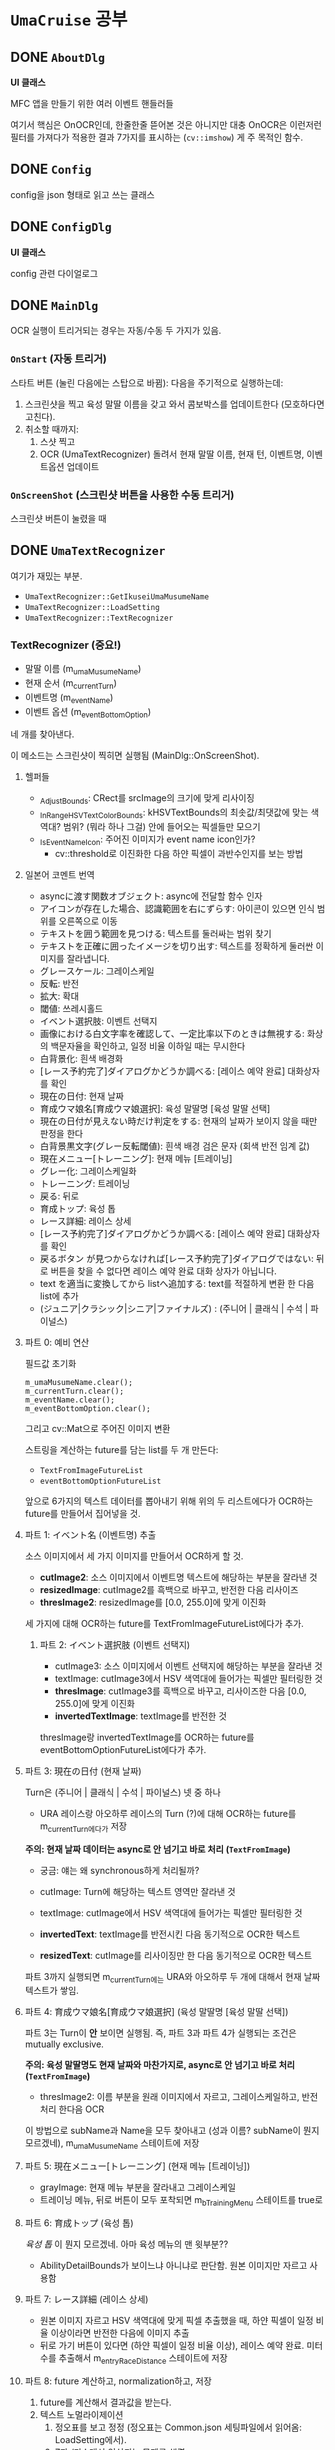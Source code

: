 * ~UmaCruise~ 공부

** DONE ~AboutDlg~
CLOSED: [2022-04-26 Tue 17:29]

*UI 클래스*

MFC 앱을 만들기 위한 여러 이벤트 핸들러들

여기서 핵심은 OnOCR인데, 한줄한줄 뜯어본 것은 아니지만 대충 OnOCR은 이런저런 필터를 가져다가 적용한 결과 7가지를 표시하는 (~cv::imshow~) 게 주 목적인 함수.

** DONE ~Config~
CLOSED: [2022-04-26 Tue 17:57]

config을 json 형태로 읽고 쓰는 클래스

** DONE ~ConfigDlg~
CLOSED: [2022-04-26 Tue 18:06]

*UI 클래스*

config 관련 다이얼로그

** DONE ~MainDlg~
CLOSED: [2022-05-06 Fri 17:34]

OCR 실행이 트리거되는 경우는 자동/수동 두 가지가 있음.

*** ~OnStart~ (자동 트리거)

스타트 버튼 (눌린 다음에는 스탑으로 바뀜): 다음을 주기적으로 실행하는데:
1. 스크린샷을 찍고 육성 말딸 이름을 갖고 와서 콤보박스를 업데이트한다 (모호하다면 고친다).
2. 취소할 때까지:
   1. 스샷 찍고
   2. OCR (UmaTextRecognizer) 돌려서 현재 말딸 이름, 현재 턴, 이벤트명, 이벤트옵션 업데이트

*** ~OnScreenShot~ (스크린샷 버튼을 사용한 수동 트리거)

스크린샷 버튼이 눌렸을 때


** DONE ~UmaTextRecognizer~
CLOSED: [2022-04-29 Fri 21:56]

여기가 재밌는 부분.

- ~UmaTextRecognizer::GetIkuseiUmaMusumeName~
- ~UmaTextRecognizer::LoadSetting~
- ~UmaTextRecognizer::TextRecognizer~

*** TextRecognizer (중요!)

- 말딸 이름 (m_umaMusumeName)
- 현재 순서 (m_currentTurn)
- 이벤트명 (m_eventName)
- 이벤트 옵션 (m_eventBottomOption)

네 개를 찾아낸다.

이 메소드는 스크린샷이 찍히면 실행됨 (MainDlg::OnScreenShot).

**** 헬퍼들

- _AdjustBounds: CRect를 srcImage의 크기에 맞게 리사이징
- _InRangeHSVTextColorBounds: kHSVTextBounds의 최솟값/최댓값에 맞는 색역대? 범위? (뭐라 하나 그걸) 안에 들어오는 픽셀들만 모으기
- _IsEventNameIcon: 주어진 이미지가 event name icon인가?
  - cv::threshold로 이진화한 다음 하얀 픽셀이 과반수인지를 보는 방법

**** 일본어 코멘트 번역

- asyncに渡す関数オブジェクト: async에 전달할 함수 인자
- アイコンが存在した場合、認識範囲を右にずらす: 아이콘이 있으면 인식 범위를 오른쪽으로 이동
- テキストを囲う範囲を見つける: 텍스트를 둘러싸는 범위 찾기
- テキストを正確に囲ったイメージを切り出す: 텍스트를 정확하게 둘러싼 이미지를 잘라냅니다.
- グレースケール: 그레이스케일
- 反転: 반전
- 拡大: 확대
- 閾値: 쓰레시홀드
- イベント選択肢: 이벤트 선택지
- 画像における白文字率を確認して、一定比率以下のときは無視する: 화상의 백문자율을 확인하고, 일정 비율 이하일 때는 무시한다
- 白背景化: 흰색 배경화
- [レース予約完了]ダイアログかどうか調べる: [레이스 예약 완료] 대화상자를 확인
- 現在の日付: 현재 날짜
- 育成ウマ娘名[育成ウマ娘選択]: 육성 말딸명 [육성 말딸 선택]
- 現在の日付が見えない時だけ判定をする: 현재의 날짜가 보이지 않을 때만 판정을 한다
- 白背景黒文字(グレー反転閾値): 흰색 배경 검은 문자 (회색 반전 임계 값)
- 現在メニュー[トレーニング]: 현재 메뉴 [트레이닝]
- グレー化: 그레이스케일화
- トレーニング: 트레이닝
- 戻る: 뒤로
- 育成トップ: 육성 톱
- レース詳細: 레이스 상세
- [レース予約完了]ダイアログかどうか調べる: [레이스 예약 완료] 대화상자를 확인
- 戻るボタン が見つからなければ[レース予約完了]ダイアログではない: 뒤로 버튼을 찾을 수 없다면 레이스 예약 완료 대화 상자가 아닙니다.
- text を適当に変換してから listへ追加する: text를 적절하게 변환 한 다음 list에 추가
- (ジュニア|クラシック|シニア|ファイナルズ) : (주니어 | 클래식 | 수석 | 파이널스)

**** 파트 0: 예비 연산

필드값 초기화

#+begin_src c++
	m_umaMusumeName.clear();
	m_currentTurn.clear();
	m_eventName.clear();
	m_eventBottomOption.clear();
#+end_src

그리고 cv::Mat으로 주어진 이미지 변환

스트링을 계산하는 future를 담는 list를 두 개 만든다:

- ~TextFromImageFutureList~
- ~eventBottomOptionFutureList~

앞으로 6가지의 텍스트 데이터를 뽑아내기 위해 위의 두 리스트에다가 OCR하는 future를 만들어서 집어넣을 것.

**** 파트 1: イベント名 (이벤트명) 추출

소스 이미지에서 세 가지 이미지를 만들어서 OCR하게 할 것.

- *cutImage2*: 소스 이미지에서 이벤트명 텍스트에 해당하는 부분을 잘라낸 것
- *resizedImage*: cutImage2를 흑백으로 바꾸고, 반전한 다음 리사이즈
- *thresImage2*: resizedImage를 [0.0, 255.0]에 맞게 이진화
  
세 가지에 대해 OCR하는 future를 TextFromImageFutureList에다가 추가.

***** 파트 2: イベント選択肢 (이벤트 선택지)

- cutImage3: 소스 이미지에서 이벤트 선택지에 해당하는 부분을 잘라낸 것
- textImage: cutImage3에서 HSV 색역대에 들어가는 픽셀만 필터링한 것
- *thresImage*: cutImage3를 흑백으로 바꾸고, 리사이즈한 다음 [0.0, 255.0]에 맞게 이진화
- *invertedTextImage*: textImage를 반전한 것

thresImage랑 invertedTextImage를 OCR하는 future를 eventBottomOptionFutureList에다가 추가.

**** 파트 3: 現在の日付 (현재 날짜)

Turn은 (주니어 | 클래식 | 수석 | 파이널스) 넷 중 하나

- URA 레이스랑 아오하루 레이스의 Turn (?)에 대해 OCR하는 future를 m_currentTurn에다가 저장

*주의: 현재 날짜 데이터는 async로 안 넘기고 바로 처리 (~TextFromImage~)*

- 궁금: 얘는 왜 synchronous하게 처리될까?

- cutImage: Turn에 해당하는 텍스트 영역만 잘라낸 것
- textImage: cutImage에서 HSV 색역대에 들어가는 픽셀만 필터링한 것
- *invertedText*: textImage를 반전시킨 다음 동기적으로 OCR한 텍스트
- *resizedText*: cutImage를 리사이징만 한 다음 동기적으로 OCR한 텍스트

파트 3까지 실행되면 m_currentTurn에는 URA와 아오하루 두 개에 대해서 현재 날짜 텍스트가 쌓임.

**** 파트 4: 育成ウマ娘名[育成ウマ娘選択] (육성 말딸명 [육성 말딸 선택])

파트 3는 Turn이 *안* 보이면 실행됨. 즉, 파트 3과 파트 4가 실행되는 조건은 mutually exclusive.

*주의: 육성 말딸명도 현재 날짜와 마찬가지로, async로 안 넘기고 바로 처리 (~TextFromImage~)*

- thresImage2: 이름 부분을 원래 이미지에서 자르고, 그레이스케일하고, 반전 처리 한다음 OCR

이 방법으로 subName과 Name을 모두 찾아내고 (성과 이름? subName이 뭔지 모르겠네), m_umaMusumeName 스테이트에 저장

**** 파트 5: 現在メニュー[トレーニング] (현재 메뉴 [트레이닝])

- grayImage: 현재 메뉴 부분을 잘라내고 그레이스케일
- 트레이닝 메뉴, 뒤로 버튼이 모두 포착되면 m_bTrainingMenu 스테이트를 true로

**** 파트 6: 育成トップ (육성 톱)

/육성 톱/ 이 뭔지 모르겠네. 아마 육성 메뉴의 맨 윗부분??

- AbilityDetailBounds가 보이느냐 아니냐로 판단함. 원본 이미지만 자르고 사용함

**** 파트 7: レース詳細 (레이스 상세)

- 원본 이미지 자르고 HSV 색역대에 맞게 픽셀 추출했을 때, 하얀 픽셀이 일정 비율 이상이라면 반전한 다음에 이미지 추출
- 뒤로 가기 버튼이 있다면 (하얀 픽셀이 일정 비율 이상), 레이스 예약 완료. 미터 수를 추출해서 m_entryRaceDistance 스테이트에 저장

**** 파트 8: future 계산하고, normalization하고, 저장

1. future를 계산해서 결과값을 받는다.
2. 텍스트 노멀라이제이션
   1. 정오표를 보고 정정 (정오표는 Common.json 세팅파일에서 읽어옴: LoadSetting에서).
   2. 7과 /가 ! 대신 인식되는 문제를 해결
   3. ?의 폰트 교체

위의 과정을 TextFromImageFutureList와 eventBottomOptionFutureList에 대해 실행해서, 각각 m_eventName과 m_eventBottomOption 스테이트에 저장

# 밑은 별로 중요하지 않아보이는데

# *** ~PreviewWindow~

# *** ~RaceDateLibrary~

# *** ~RaceListWindow~

# *** ~RichEditPopup~

# *** ~SkillLibrary~

# *** ~TesseractWrapper~

# *** ~UmaCruise~

# *** ~UmaEventLibrary~
